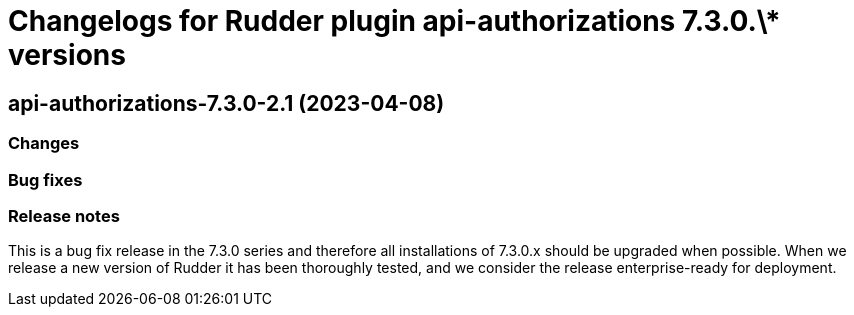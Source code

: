 = Changelogs for Rudder plugin api-authorizations 7.3.0.\* versions

== api-authorizations-7.3.0-2.1 (2023-04-08)

=== Changes


=== Bug fixes

=== Release notes

This is a bug fix release in the 7.3.0 series and therefore all installations of 7.3.0.x should be upgraded when possible. When we release a new version of Rudder it has been thoroughly tested, and we consider the release enterprise-ready for deployment.

